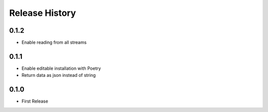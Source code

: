 Release History
===============

0.1.2
-----

* Enable reading from all streams

0.1.1
-----

* Enable editable installation with Poetry
* Return data as json instead of string

0.1.0
-----

* First Release
